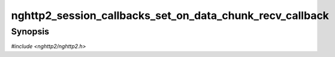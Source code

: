 
nghttp2_session_callbacks_set_on_data_chunk_recv_callback
=========================================================

Synopsis
--------

*#include <nghttp2/nghttp2.h>*

.. function:: void nghttp2_session_callbacks_set_on_data_chunk_recv_callback( nghttp2_session_callbacks *cbs, nghttp2_on_data_chunk_recv_callback on_data_chunk_recv_callback)

    
    Sets callback function invoked when a chunk of data in DATA frame
    is received.

